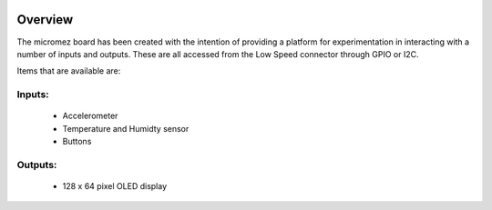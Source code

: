 .. image:: asset/micromez_board.jpg
    :scale: 50%
    :align: center

********
Overview
********

The micromez board has been created with the intention of providing a
platform for experimentation in interacting with a number of inputs and
outputs. These are all accessed from the Low Speed connector through GPIO
or I2C.

Items that are available are:

Inputs:
=======
    * Accelerometer
    * Temperature and Humidty sensor
    * Buttons

Outputs:
========
    * 128 x 64 pixel OLED display
